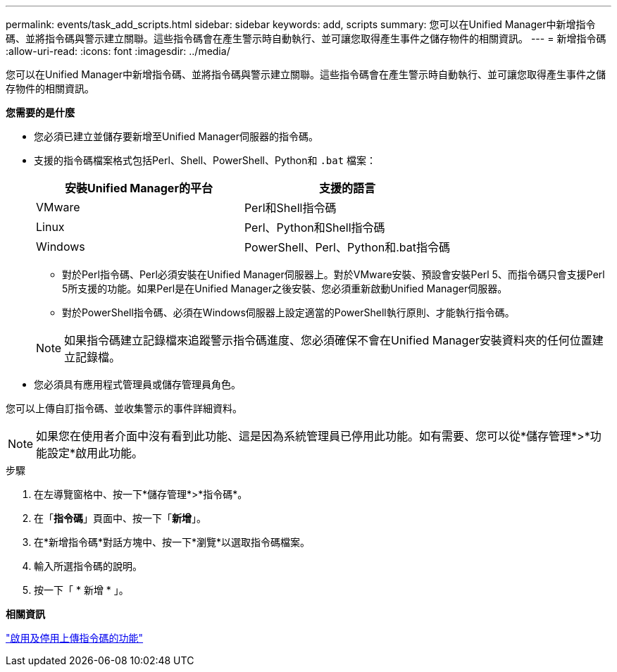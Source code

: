---
permalink: events/task_add_scripts.html 
sidebar: sidebar 
keywords: add, scripts 
summary: 您可以在Unified Manager中新增指令碼、並將指令碼與警示建立關聯。這些指令碼會在產生警示時自動執行、並可讓您取得產生事件之儲存物件的相關資訊。 
---
= 新增指令碼
:allow-uri-read: 
:icons: font
:imagesdir: ../media/


[role="lead"]
您可以在Unified Manager中新增指令碼、並將指令碼與警示建立關聯。這些指令碼會在產生警示時自動執行、並可讓您取得產生事件之儲存物件的相關資訊。

*您需要的是什麼*

* 您必須已建立並儲存要新增至Unified Manager伺服器的指令碼。
* 支援的指令碼檔案格式包括Perl、Shell、PowerShell、Python和 `.bat` 檔案：
+
|===
| 安裝Unified Manager的平台 | 支援的語言 


 a| 
VMware
 a| 
Perl和Shell指令碼



 a| 
Linux
 a| 
Perl、Python和Shell指令碼



 a| 
Windows
 a| 
PowerShell、Perl、Python和.bat指令碼

|===
+
** 對於Perl指令碼、Perl必須安裝在Unified Manager伺服器上。對於VMware安裝、預設會安裝Perl 5、而指令碼只會支援Perl 5所支援的功能。如果Perl是在Unified Manager之後安裝、您必須重新啟動Unified Manager伺服器。
** 對於PowerShell指令碼、必須在Windows伺服器上設定適當的PowerShell執行原則、才能執行指令碼。


+
[NOTE]
====
如果指令碼建立記錄檔來追蹤警示指令碼進度、您必須確保不會在Unified Manager安裝資料夾的任何位置建立記錄檔。

====
* 您必須具有應用程式管理員或儲存管理員角色。


您可以上傳自訂指令碼、並收集警示的事件詳細資料。

[NOTE]
====
如果您在使用者介面中沒有看到此功能、這是因為系統管理員已停用此功能。如有需要、您可以從*儲存管理*>*功能設定*啟用此功能。

====
.步驟
. 在左導覽窗格中、按一下*儲存管理*>*指令碼*。
. 在「*指令碼*」頁面中、按一下「*新增*」。
. 在*新增指令碼*對話方塊中、按一下*瀏覽*以選取指令碼檔案。
. 輸入所選指令碼的說明。
. 按一下「 * 新增 * 」。


*相關資訊*

link:../config/task_enable_and_disable_ability_to_upload_scripts.html["啟用及停用上傳指令碼的功能"]

